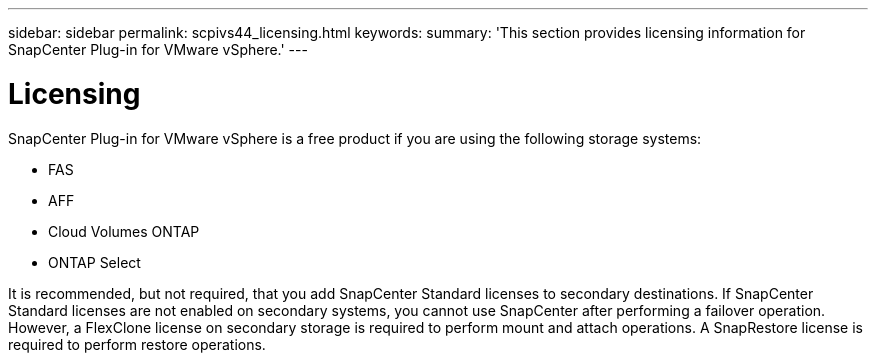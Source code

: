 ---
sidebar: sidebar
permalink: scpivs44_licensing.html
keywords:
summary: 'This section provides licensing information for SnapCenter Plug-in for VMware vSphere.'
---

= Licensing
:hardbreaks:
:nofooter:
:icons: font
:linkattrs:
:imagesdir: ./media/

//
// This file was created with NDAC Version 2.0 (August 17, 2020)
//
// 2020-09-09 12:24:20.235275
[.lead]
SnapCenter Plug-in for VMware vSphere is a free product if you are using the following storage systems:

* FAS
* AFF
* Cloud Volumes ONTAP
* ONTAP Select

It is recommended, but not required, that you add SnapCenter Standard licenses to secondary destinations. If SnapCenter Standard licenses are not enabled on secondary systems, you cannot use SnapCenter after performing a failover operation. However, a FlexClone license on secondary storage is required to perform mount and attach operations. A SnapRestore license is required to perform restore operations.
